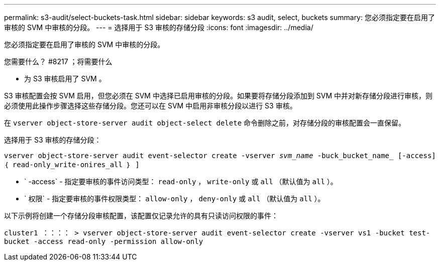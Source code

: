 ---
permalink: s3-audit/select-buckets-task.html 
sidebar: sidebar 
keywords: s3 audit, select, buckets 
summary: 您必须指定要在启用了审核的 SVM 中审核的分段。 
---
= 选择用于 S3 审核的存储分段
:icons: font
:imagesdir: ../media/


[role="lead"]
您必须指定要在启用了审核的 SVM 中审核的分段。

.您需要什么？ #8217 ；将需要什么
* 为 S3 审核启用了 SVM 。


S3 审核配置会按 SVM 启用，但您必须在 SVM 中选择已启用审核的分段。如果要将存储分段添加到 SVM 中并对新存储分段进行审核，则必须使用此操作步骤选择这些存储分段。您还可以在 SVM 中启用非审核分段以进行 S3 审核。

在 `vserver object-store-server audit object-select delete` 命令删除之前，对存储分段的审核配置会一直保留。

选择用于 S3 审核的存储分段：

`vserver object-store-server audit event-selector create -vserver _svm_name_ -buck_bucket_name_ [-access] ｛ read-only_write-onires_all ｝ ]`

* ` -access` - 指定要审核的事件访问类型： `read-only` ， `write-only` 或 `all` （默认值为 `all` ）。
* ` 权限` - 指定要审核的事件权限类型： `allow-only` ， `deny-only` 或 `all` （默认值为 `all` ）。


以下示例将创建一个存储分段审核配置，该配置仅记录允许的具有只读访问权限的事件：

`cluster1 ：：：： > vserver object-store-server audit event-selector create -vserver vs1 -bucket test-bucket -access read-only -permission allow-only`
